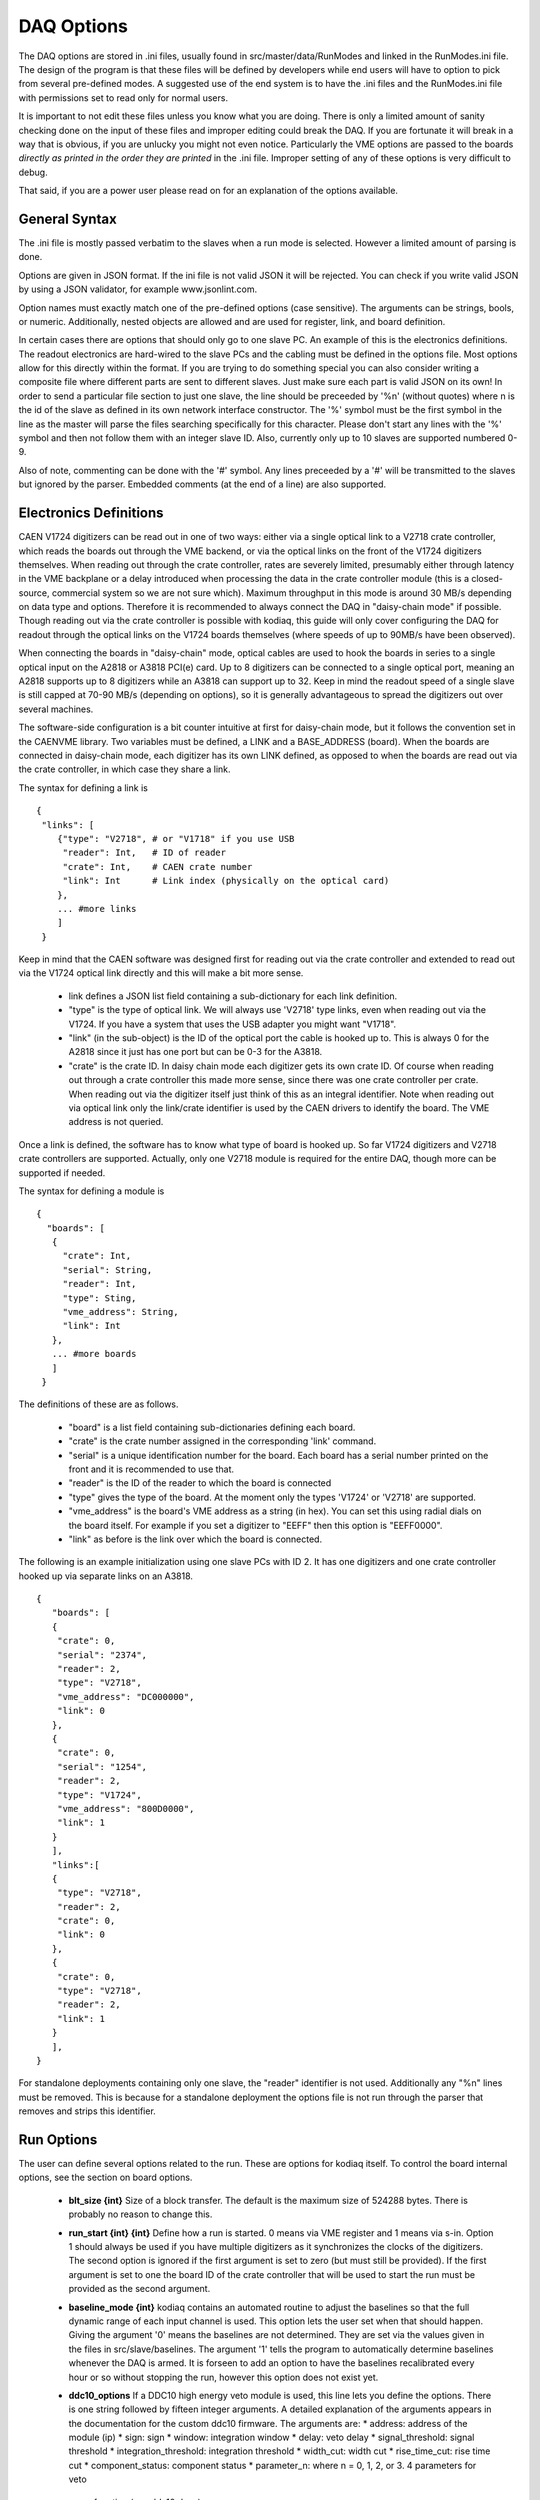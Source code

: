========================
DAQ Options
========================

The DAQ options are stored in .ini files, usually found in
src/master/data/RunModes and linked in the RunModes.ini file. The
design of the program is that these files will be defined by
developers while end users will have to option to pick from several
pre-defined modes. A suggested use of the end system is to have the
.ini files and the RunModes.ini file with permissions set to read only
for normal users.

It is important to not edit these files unless you know what you are
doing. There is only a limited amount of sanity checking done on the
input of these files and improper editing could break the DAQ. If you
are fortunate it will break in a way that is obvious, if you are
unlucky you might not even notice. Particularly the VME options are
passed to the boards *directly as printed in the order they are printed* 
in the .ini file. Improper setting of any of these options is very 
difficult to debug.

That said, if you are a power user please read on for an explanation 
of the options available.

General Syntax
----------------

The .ini file is mostly passed verbatim to the slaves when a run mode is
selected. However a limited amount of parsing is done.

Options are given in JSON format. If the ini file is not valid JSON
it will be rejected. You can check if you write valid JSON by using a 
JSON validator, for example www.jsonlint.com. 
 
Option names must exactly match one of the pre-defined
options (case sensitive). The arguments can be strings, bools, or numeric.
Additionally, nested objects are allowed and are used for register, link, 
and board definition.

In certain cases there are options that should only go to one slave
PC. An example of this is the electronics definitions. The readout
electronics are hard-wired to the slave PCs and the cabling must be
defined in the options file. Most options allow for this directly 
within the format. If you are trying to do something special you can also
consider writing a composite file where different parts are sent to different 
slaves. Just make sure each part is valid JSON on its own! 
In order to send a particular file section to
just one slave, the line should be preceeded by '%n' (without quotes)
where n is the id of the slave as defined in its own network interface
constructor. The '%' symbol must be the first symbol in the line as
the master will parse the files searching specifically for this
character. Please don't start any lines with the '%' symbol and then
not follow them with an integer slave ID. Also, currently only up to
10 slaves are supported numbered 0-9. 

Also of note, commenting can be done with the '#' symbol. Any lines
preceeded by a '#' will be transmitted to the slaves but ignored by
the parser. Embedded comments (at the end of a line) are also supported.

Electronics Definitions
------------------------

CAEN V1724 digitizers can be read out in one of two ways: either via a
single optical link to a V2718 crate controller, which reads the
boards out through the VME backend, or via the optical links on the
front of the V1724 digitizers themselves. When reading out through the
crate controller, rates are severely limited, presumably either
through latency in the VME backplane or a delay introduced when
processing the data in the crate controller module (this is a
closed-source, commercial system so we are not sure which). Maximum
throughput in this mode is around 30 MB/s depending on data type and
options. Therefore it is recommended to always connect the DAQ in
"daisy-chain mode" if possible. Though reading out via the crate
controller is possible with kodiaq, this guide will only cover configuring
the DAQ for readout through the optical links on the V1724 boards
themselves (where speeds of up to 90MB/s have been observed).

When connecting the boards in "daisy-chain" mode, optical cables are
used to hook the boards in series to a single optical input on the
A2818 or A3818 PCI(e) card. Up to 8 digitizers can be connected to a
single optical port, meaning an A2818 supports up to 8 digitizers
while an A3818 can support up to 32. Keep in mind the readout speed of
a single slave is still capped at 70-90 MB/s (depending on options),
so it is generally advantageous to spread the digitizers out over
several machines. 

The software-side configuration is a bit counter intuitive at first
for daisy-chain mode, but it follows the convention set in the CAENVME
library. Two variables must be defined, a LINK and a BASE_ADDRESS
(board). When the boards are connected in daisy-chain mode, each
digitizer has its own LINK defined, as opposed to when the boards are
read out via the crate controller, in which case they share a link.

The syntax for defining a link is ::

  {
   "links": [
      {"type": "V2718", # or "V1718" if you use USB
       "reader": Int,   # ID of reader
       "crate": Int,    # CAEN crate number
       "link": Int      # Link index (physically on the optical card)
      },
      ... #more links
      ]
   }
Keep in mind that the CAEN software was designed first for reading out
via the crate controller and extended to read out via the V1724
optical link directly and this will make a bit more sense.

    * link defines a JSON list field containing a sub-dictionary for 
      each link definition.
    * "type" is the type of optical link. We will always use
      'V2718' type links, even when reading out via the V1724. If you have
      a system that uses the USB adapter you might want "V1718". 
    * "link" (in the sub-object) is the ID of the optical port the cable is
      hooked up to. This is always 0 for the A2818 since it just has one
      port but can be 0-3 for the A3818. 
    * "crate" is the crate ID. In daisy chain mode each digitizer
      gets its own crate ID. Of course when reading out through a
      crate controller this made more sense, since there was one crate
      controller per crate. When reading out via the digitizer itself
      just think of this as an integral identifier. Note when reading out 
      via optical link only the link/crate identifier is used by the CAEN
      drivers to identify the board. The VME address is not queried.

Once a link is defined, the software has to know what type of board is
hooked up. So far V1724 digitizers and V2718 crate controllers are
supported. Actually, only one V2718 module is required for the entire
DAQ, though more can be supported if needed.

The syntax for defining a module is ::

 {
   "boards": [
    {
      "crate": Int,
      "serial": String,
      "reader": Int,
      "type": Sting,
      "vme_address": String,
      "link": Int
    },
    ... #more boards
    ]
  }

The definitions of these are as follows.
 
     * "board" is a list field containing sub-dictionaries defining each board.
     * "crate" is the crate number assigned in the corresponding 'link' command.
     * "serial" is a unique identification number for the board.
       Each board has a serial number printed on the front and it is
       recommended to use that.
     * "reader" is the ID of the reader to which the board is connected
     * "type" gives the type of the board. At the moment only 
       the types 'V1724' or 'V2718' are supported.
     * "vme_address" is the board's VME address as a string (in hex). You can 
       set this using radial dials on the board itself. For example if you set
       a digitizer to "EEFF" then this option is "EEFF0000". 
     * "link" as before is the link over which the board is connected.
       
The following is an example initialization using one slave PCs with ID 2. 
It has one digitizers and one crate controller hooked up
via separate links on an A3818. ::
  
  {
     "boards": [
     {
      "crate": 0,
      "serial": "2374",
      "reader": 2,
      "type": "V2718",
      "vme_address": "DC000000",
      "link": 0
     },
     {
      "crate": 0,
      "serial": "1254",
      "reader": 2,
      "type": "V1724",
      "vme_address": "800D0000",
      "link": 1
     }
     ],
     "links":[
     {
      "type": "V2718",
      "reader": 2,
      "crate": 0,
      "link": 0
     },
     {
      "crate": 0,
      "type": "V2718",
      "reader": 2,
      "link": 1
     }
     ],
  }

For standalone deployments containing only one slave, the "reader" identifier
is not used. Additionally any "%n" lines must be removed. 
This is because for a standalone deployment the options file 
is not run through the parser that removes and strips this identifier.

Run Options
------------

The user can define several options related to the run. These are
options for kodiaq itself. To control the board internal options, see
the section on board options.

   * **blt_size {int}** 
     Size of a block transfer. The default is the maximum size of
     524288 bytes. There is probably no reason to change this.
   * **run_start {int} {int}**
     Define how a run is started. 0 means via VME register and 1 means
     via s-in. Option 1 should always be used if you have multiple
     digitizers as it synchronizes the clocks of the digitizers. The
     second option is ignored if the first argument is set to zero (but must
     still be provided). If the first argument is set to one the board
     ID of the crate controller that will be used to start the run
     must be provided as the second argument.
   * **baseline_mode {int}**
     kodiaq contains an automated routine to adjust the
     baselines so that the full dynamic range of each input channel is
     used. This option lets the user set when that should happen.
     Giving the argument '0' means the baselines are not determined.
     They are set via the values given in the files in
     src/slave/baselines. The argument '1' tells the program to
     automatically determine baselines whenever the DAQ is armed. It
     is forseen to add an option to have the baselines recalibrated every
     hour or so without stopping the run, however this option does not
     exist yet.
   * **ddc10_options**
     If a DDC10 high energy veto module is used, this line lets you
     define the options. There is one string followed by fifteen
     integer arguments. A detailed explanation of the arguments
     appears in the documentation for the custom ddc10 firmware. The arguments are:
     * address: address of the module (ip)
     * sign: sign
     * window: integration window
     * delay: veto delay
     * signal_threshold: signal threshold
     * integration_threshold: integration threshold
     * width_cut: width cut
     * rise_time_cut: rise time cut
     * component_status: component status
     * parameter_n: where n = 0, 1, 2, or 3. 4 parameters for veto 
       function (see ddc10 docs)
     * outer_ring_factor: outer ring factor
     * inner_ring_factor: inner ring factor
     * prescaling: prescaling

An example of how these options appears in the .ini file is shown below. ::
  
  {     
     "blt_size": 524288,
     "run_start_module": 2374,
     "run_start": 1,
     "DDC-10": {
       "signal_threshold": 150,
       "address": "130.92.139.240",
       "prescaling": 1000,
       "delay": 200,
       "component_status": 1,
       "inner_ring_factor": 1,
       "rise_time_cut": 30,
       "parameter_0": 0,
       "window": 100,
       "parameter_1": 0,
       "outer_ring_factor": 2,
       "integration_threshold": 20000,
       "parameter_3": 50,
       "sign": 1,
       "width_cut": 50,
       "parameter_2": 0
     },
     "baseline_mode": 1
  }


Output Options
---------------

The output options all relate to where the data is pushed to. Not all
of these options are required, but be sure to include the options
related to your chosen write mode.

   * **write_mode {int}**
     Define what is done with the data. 0 - no writing (test mode). 1
     - write to file (not yet supported). 2 - write to mongodb. If you
     choose mode '2', make sure the MONGO_OPTIONS are defined.
   * **compression {int}** turns compression on (1) or off (0). Compression
     is done with Google's snappy algorithm.
   * **mongo_address {string}** gives the address of the PC running the 
     mongodb database. This can be either a hostname or an ip address.
   * **mongo_database {string}** defines a database name for output.
   * **mongo_collection {string}** defines a collection name. If you end
     the collection name with a wildcard (for example data*) the software
     will automatically assign a date/time string for the end of the collection
     name of form: data_YYMMDD_HHMM.
   * **mongo_min_insert_size {int}** gives the minimum number of BSON documents
     that must be collected before an insert is performed. kodiaq uses 
     bulk inserts to put data into mongodb. This means each insert is 
     actually a vector of  BSON documents.
   * **mongo_write_concern {int}** defines the write concern for mongo. 
     Putting this to  normal mode (set 1) turns write concern on. This 
     means the client will  wait for a reply from the mongo database after 
     writing. On the one hand, this is very good since it confirms an 
     insert made it to mongo. On the other hand it is very slow. Turning 
     the option of (value 0) is required for high-rate data-taking.
       
  * **processing_mode {int}** defines the block splitting mode. This is a
    reformatting of the data before it is put into the database. The
    options are:
    * 0 - No block splitting. Each mongodb document will contain an 
      entire block transfer which could contain one or many event headers.
    * 1 - coarse block splitting. Splits the block into separate events. 
      This is for the default board firmware where each event is a trigger. 
      One mongodb document contains data from all the channels for this trigger.
    * 2 - fine block splitting. Splits the block into separate events with one
      event per channel. 
    * 3 - Same as 2 but even further splits channels into occurrences. Only 
      works with the default firmware with zero-length-encoding enabled. 
      In this mode each zero-length-encoded chunk of data is its own doc. 
      This meant to emulate the custom firmware.
    * 4 - header extraction for custom firmware. Parses custom firmware events
      and puts each channel into its own document. The document timestamp is 
      taken from the channel in this case (note the header as in the other modes).

  * **processing_readout_threshold {int}** is the readout threshold. 
    This defines a minimum number of documents that must be read before 
    being processed. Can be tuned to achieve maximum write speeds in cases 
    where rates fluctuate. At the end of a run the entire buffer will be 
    written out regardless of whether this threshold was reached or not.

  * **processing_num_threads {int}** defines how many parallel threads 
    should be used for data parsing. It isn't suggested to make this 
    a ridiculous number. The boards can only be read one at a time (there 
    is a mutex-protected call to the CAEN block transfer function). The 
    goal at high rates is to have the boards always being read. Therefore 
    enough processing threads (and processing power) must exist to do all 
    of the data parsing, BSON creation, and data input. As a rule this 
    number is usually set based on the number of threads in the processor 
    on the computer. 

  * **noise_spectra_enable {int}** defines whether to take noise spectra (1) or
    not (0) in the pre-processing stage of each run. 

  * **noise_spectra_length {int}** length of the noise spectra in words. 
    
  * **noise_spectra_mongo_addr {string}** the IP or hostname of the MongoDB server
    where the noise spectra should be written. They will bet written to 
    the collection "noise.{run_name}". 
  * **noise_spectra_mongo_coll {string}** defines the mongo collection where the
    noise spectrum directory is created by the master. It is recommended to 
    set this to "noise.directory". 
  * **file_path {string}** in case of file output defines the output file path.
  * **file_events_per_file {int}** in case of file output defines the number of
    events per file. Once this number is reached a new file will be created with
    an incremented file name and acquisition will continue.
  * **OUTFILE_OPTIONS {string} {int} {int}**
    This defines options for file output. The string argument defines
    the path. Using a wildcard (*) at the end of the string only will
    cause the end of the filename to be dynamically generated based on
    time and date. Please don't put a wildcard anywhere except the end
    of the string. The int defines the number of events per file.
    The software only supports up to 10,000 files per run so don't
    make this too huge (the last file will just get all the data if
    this number is overrun). Writing -1 means all data in one file.

An example of how these options appear in the .ini file is shown
below. ::

  {
      "write_mode": 0,

      "mongo_collection": "data*",
      "mongo_write_concern": 0,
      "mongo_min_insert_size": 1,
      "mongo_database": "raw",
      "mongo_address": "xedaq00"

      "file_events_per_file": 1000000,
      "file_path": "../data/myfile",

      "processing_readout_threshold": 0,
      "processing_num_threads": 8,

      "noise_spectra_enable": 1,
      "noise_spectra_mongo_addr": "xedaq00",
      "noise_spectra_mongo_coll": "noise.directory",
      
      "compression": 1
  }


VME Options
------------------

The VME options allow setting of the VME registers in the V1724
modules. This allows direct control of the acquisition system. Some of
these settings are absolutely required to remain at their default
values, others can be tuned based on the desired performance of the
DAQ. Please only change these values if you know what you are doing.
Problems with incorrect settings in these registers are very hard to
debug.

Two things should be kept in mind:

   1. The VME options are loaded to the boards in the order they are
      listed in the .ini file.
   2. Absolutely no sanity checking is done on these options. The
      value passed as an argument will be directly set to the
      digitizers.
      
The general format of a VME option setting is as follows: ::

  "registers": [
    {
      "board": String,
      "comment": String,
      "value": String,
      "register": String
    },
  ... #more options
  ]
    
Where the values of the parameters are:

    * **registers** is the lag that identifies a list of register settings.      
    * **register** is a hexidecimal value of the register to set. These
      are sixteen-bit (four word) values and are added to the board
      VME address to write to a specific memory register of a specific board.
    * **board** is an ID number of a board in case it is desired
      to write the option just to a single board. -1 means all boards.
    * **value** is the register value in hex.
    * **comment** is a user comment that can be helpful for keeping things straight.

Note that 'register' and 'value' are hex numbers but should be given as strings. 
The strings are parsed into unsigned integers in the code.

Here are a few examples of how to use the command. 

To write the value of 10 to register EF00 for all boards: ::

  {
      "board": "-1",
      "comment": "BERR register, 10=enable BERR",
      "value": "10",
      "register": "EF00"
   },

     
To write the same value to the same register only for board 800: ::

  {
      "board": "800",
      "comment": "BERR register, 10=enable BERR",
      "value": "10",
      "register": "EF00"
  },


Generally, the same options should be written to all digitizers so
setting the board, crate, and link IDs to -1 is advisable. The
exception to this is the acquisition monitor board, which may require
some special settings.
